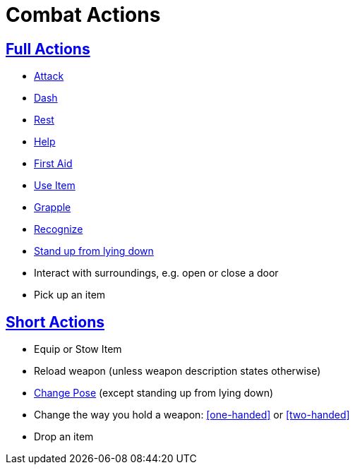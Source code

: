 = Combat Actions

== <<full-action,Full Actions>>

- <<attack,Attack>>
- <<dash,Dash>>
- <<rest,Rest>>
- <<help,Help>>
- <<first-aid, First Aid>>
- <<item-quick-slot,Use Item>>
- <<grapple,Grapple>>
- <<recognize,Recognize>>
- <<pose,Stand up from lying down>>
- Interact with surroundings, e.g. open or close a door
- Pick up an item

== <<short-action,Short Actions>>

- Equip or Stow Item
- Reload weapon (unless weapon description states otherwise)
- <<pose,Change Pose>> (except standing up from lying down)
- Change the way you hold a weapon: <<one-handed>> or <<two-handed>>
- Drop an item
